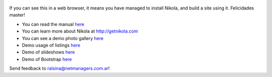 .. title: Welcome to Nikola
.. slug: welcome-to-nikola
.. date: 2012-03-30 23:00:00 UTC-03:00
.. tags: nikola, python, demo, blog
.. author: Roberto Alsina
.. link: http://getnikola.com
.. description:
.. category: nikola

.. figure:: http://farm1.staticflickr.com/138/352972944_4f9d568680.jpg
   :target: http://farm1.staticflickr.com/138/352972944_4f9d568680_z.jpg?zz=1
   :class: thumbnail
   :alt: Nikola Tesla Corner by nicwest, on Flickr

If you can see this in a web browser, it means you have managed to install Nikola,
and build a site using it. Felicidades master!

* You can read the manual `here </stories/handbook.html>`__
* You can learn more about Nikola at http://getnikola.com
* You can see a demo photo gallery `here </galleries/demo/index.html>`__
* Demo usage of listings `here </stories/listings-demo.html>`__
* Demo of slideshows `here </stories/slides-demo.html>`__
* Demo of Bootstrap `here </stories/bootstrap-demo.html>`__

Send feedback to ralsina@netmanagers.com.ar!
